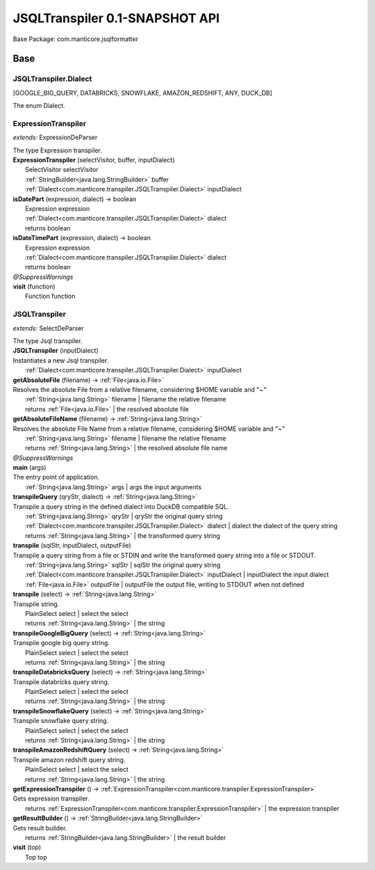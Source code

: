
.. raw:: html

    <div id="floating-toc">
        <div class="search-container">
            <input type="button" id="toc-hide-show-btn"></input>
            <input type="text" id="toc-search" placeholder="Search" />
        </div>
        <ul id="toc-list"></ul>
    </div>



#######################################################################
JSQLTranspiler 0.1-SNAPSHOT API
#######################################################################

Base Package: com.manticore.jsqlformatter


..  _com.manticore.transpiler:
***********************************************************************
Base
***********************************************************************

..  _com.manticore.transpiler.JSQLTranspiler.Dialect

=======================================================================
JSQLTranspiler.Dialect
=======================================================================

[GOOGLE_BIG_QUERY, DATABRICKS, SNOWFLAKE, AMAZON_REDSHIFT, ANY, DUCK_DB]

| The enum Dialect.


..  _com.manticore.transpiler.ExpressionTranspiler:

=======================================================================
ExpressionTranspiler
=======================================================================

*extends:* ExpressionDeParser 

| The type Expression transpiler.

| **ExpressionTranspiler** (selectVisitor, buffer, inputDialect)
|          SelectVisitor selectVisitor
|          :ref:`StringBuilder<java.lang.StringBuilder>` buffer
|          :ref:`Dialect<com.manticore.transpiler.JSQLTranspiler.Dialect>` inputDialect


| **isDatePart** (expression, dialect) → boolean
|          Expression expression
|          :ref:`Dialect<com.manticore.transpiler.JSQLTranspiler.Dialect>` dialect
|          returns boolean



| **isDateTimePart** (expression, dialect) → boolean
|          Expression expression
|          :ref:`Dialect<com.manticore.transpiler.JSQLTranspiler.Dialect>` dialect
|          returns boolean



| *@SuppressWarnings*
| **visit** (function)
|          Function function



..  _com.manticore.transpiler.JSQLTranspiler:

=======================================================================
JSQLTranspiler
=======================================================================

*extends:* SelectDeParser 

| The type Jsql transpiler.

| **JSQLTranspiler** (inputDialect)
| Instantiates a new Jsql transpiler.
|          :ref:`Dialect<com.manticore.transpiler.JSQLTranspiler.Dialect>` inputDialect


| **getAbsoluteFile** (filename) → :ref:`File<java.io.File>`
| Resolves the absolute File from a relative filename, considering $HOME variable and "~"
|          :ref:`String<java.lang.String>` filename  | filename the relative filename
|          returns :ref:`File<java.io.File>`  | the resolved absolute file



| **getAbsoluteFileName** (filename) → :ref:`String<java.lang.String>`
| Resolves the absolute File Name from a relative filename, considering $HOME variable and "~"
|          :ref:`String<java.lang.String>` filename  | filename the relative filename
|          returns :ref:`String<java.lang.String>`  | the resolved absolute file name



| *@SuppressWarnings*
| **main** (args)
| The entry point of application.
|          :ref:`String<java.lang.String>` args  | args the input arguments


| **transpileQuery** (qryStr, dialect) → :ref:`String<java.lang.String>`
| Transpile a query string in the defined dialect into DuckDB compatible SQL.
|          :ref:`String<java.lang.String>` qryStr  | qryStr the original query string
|          :ref:`Dialect<com.manticore.transpiler.JSQLTranspiler.Dialect>` dialect  | dialect the dialect of the query string
|          returns :ref:`String<java.lang.String>`  | the transformed query string



| **transpile** (sqlStr, inputDialect, outputFile)
| Transpile a query string from a file or STDIN and write the transformed query string into a file or STDOUT.
|          :ref:`String<java.lang.String>` sqlStr  | sqlStr the original query string
|          :ref:`Dialect<com.manticore.transpiler.JSQLTranspiler.Dialect>` inputDialect  | inputDialect the input dialect
|          :ref:`File<java.io.File>` outputFile  | outputFile the output file, writing to STDOUT when not defined


| **transpile** (select) → :ref:`String<java.lang.String>`
| Transpile string.
|          PlainSelect select  | select the select
|          returns :ref:`String<java.lang.String>`  | the string



| **transpileGoogleBigQuery** (select) → :ref:`String<java.lang.String>`
| Transpile google big query string.
|          PlainSelect select  | select the select
|          returns :ref:`String<java.lang.String>`  | the string



| **transpileDatabricksQuery** (select) → :ref:`String<java.lang.String>`
| Transpile databricks query string.
|          PlainSelect select  | select the select
|          returns :ref:`String<java.lang.String>`  | the string



| **transpileSnowflakeQuery** (select) → :ref:`String<java.lang.String>`
| Transpile snowflake query string.
|          PlainSelect select  | select the select
|          returns :ref:`String<java.lang.String>`  | the string



| **transpileAmazonRedshiftQuery** (select) → :ref:`String<java.lang.String>`
| Transpile amazon redshift query string.
|          PlainSelect select  | select the select
|          returns :ref:`String<java.lang.String>`  | the string



| **getExpressionTranspiler** () → :ref:`ExpressionTranspiler<com.manticore.transpiler.ExpressionTranspiler>`
| Gets expression transpiler.
|          returns :ref:`ExpressionTranspiler<com.manticore.transpiler.ExpressionTranspiler>`  | the expression transpiler



| **getResultBuilder** () → :ref:`StringBuilder<java.lang.StringBuilder>`
| Gets result builder.
|          returns :ref:`StringBuilder<java.lang.StringBuilder>`  | the result builder



| **visit** (top)
|          Top top


